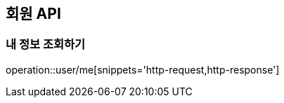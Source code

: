 [[User-API]]
== 회원 API

[[User-Me]]
=== 내 정보 조회하기

operation::user/me[snippets='http-request,http-response']
